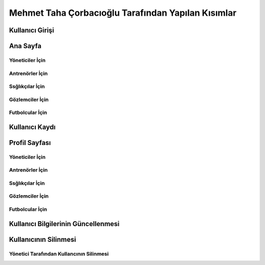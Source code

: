 Mehmet Taha Çorbacıoğlu Tarafından Yapılan Kısımlar
===================================================

Kullanıcı Girişi
----------------

.. figure:: images/login.jpg
      :alt: Giriş Sayfası

Ana Sayfa
---------

.. figure:: images/home-admin.jpg
      :alt: Ana Sayfa

Yöneticiler İçin
^^^^^^^^^^^^^^^^

Antrenörler İçin
^^^^^^^^^^^^^^^^

.. figure:: images/navbar-trainer.jpg
      :alt: Antrenörler için navbar

Ssğlıkçılar İçin
^^^^^^^^^^^^^^^^

.. figure:: images/navbar-doctor.jpg
      :alt: Sağlıkçılar için navbar

Gözlemciler İçin
^^^^^^^^^^^^^^^^

.. figure:: images/navbar-scout.jpg
      :alt: Gözlemciler için navbar

Futbolcular İçin
^^^^^^^^^^^^^^^^

.. figure:: images/navbar-footballer.jpg
      :alt: Futbolcular için navbar

Kullanıcı Kaydı
---------------

.. figure:: images/register.jpg
      :alt: Kullanıcı Kaydı

Profil Sayfası
--------------

Yöneticiler İçin
^^^^^^^^^^^^^^^^

Antrenörler İçin
^^^^^^^^^^^^^^^^

Ssğlıkçılar İçin
^^^^^^^^^^^^^^^^

Gözlemciler İçin
^^^^^^^^^^^^^^^^

Futbolcular İçin
^^^^^^^^^^^^^^^^

Kullanıcı Bilgilerinin Güncellenmesi
------------------------------------

Kullanıcının Silinmesi
----------------------

Yönetici Tarafından Kullancının Silinmesi
^^^^^^^^^^^^^^^^^^^^^^^^^^^^^^^^^^^^^^^^^
